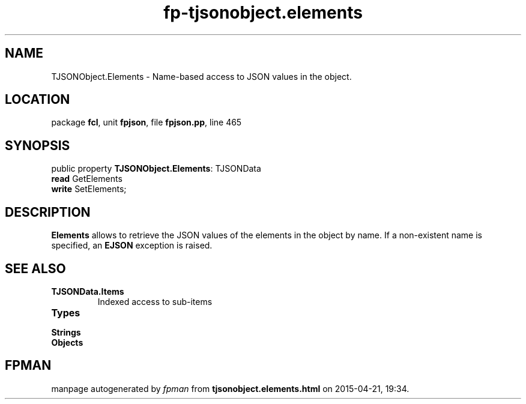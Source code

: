 .\" file autogenerated by fpman
.TH "fp-tjsonobject.elements" 3 "2014-03-14" "fpman" "Free Pascal Programmer's Manual"
.SH NAME
TJSONObject.Elements - Name-based access to JSON values in the object.
.SH LOCATION
package \fBfcl\fR, unit \fBfpjson\fR, file \fBfpjson.pp\fR, line 465
.SH SYNOPSIS
public property \fBTJSONObject.Elements\fR: TJSONData
  \fBread\fR GetElements
  \fBwrite\fR SetElements;
.SH DESCRIPTION
\fBElements\fR allows to retrieve the JSON values of the elements in the object by name. If a non-existent name is specified, an \fBEJSON\fR exception is raised.


.SH SEE ALSO
.TP
.B TJSONData.Items
Indexed access to sub-items
.TP
.B Types

.TP
.B Strings

.TP
.B Objects


.SH FPMAN
manpage autogenerated by \fIfpman\fR from \fBtjsonobject.elements.html\fR on 2015-04-21, 19:34.

